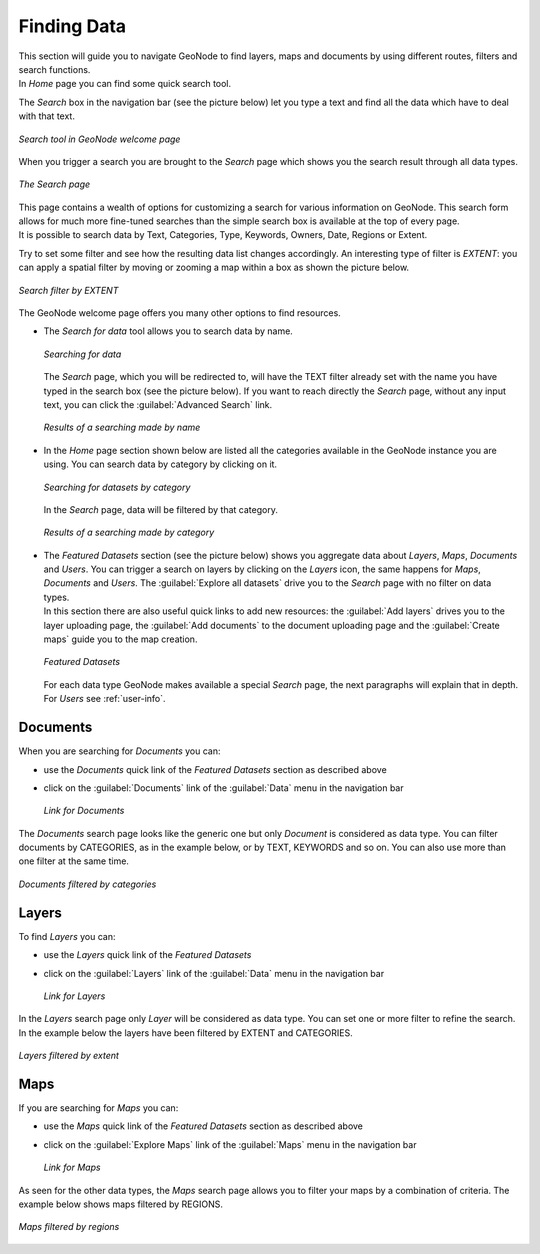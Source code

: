 .. _finding-data:

Finding Data
============

| This section will guide you to navigate GeoNode to find layers, maps and documents by using different routes, filters and search functions.
| In *Home* page you can find some quick search tool.

The *Search* box in the navigation bar (see the picture below) let you type a text and find all the data which have to deal with that text.

.. figure:: img/search_tool.png
     :align: center

     *Search tool in GeoNode welcome page*

When you trigger a search you are brought to the *Search* page which shows you the search result through all data types.

.. figure:: img/search_page.png
     :align: center

     *The Search page*

| This page contains a wealth of options for customizing a search for various information on GeoNode. This search form allows for much more fine-tuned searches than the simple search box is available at the top of every page.
| It is possible to search data by Text, Categories, Type, Keywords, Owners, Date, Regions or Extent.

Try to set some filter and see how the resulting data list changes accordingly. An interesting type of filter is *EXTENT*: you can apply a spatial filter by moving or zooming a map within a box as shown the picture below.

.. figure:: img/search_filter_by_extent.png
     :align: center

     *Search filter by EXTENT*

The GeoNode welcome page offers you many other options to find resources.

* The *Search for data* tool allows you to search data by name.

  .. figure:: img/welcome_search_data.png
      :align: center

      *Searching for data*

  The *Search* page, which you will be redirected to, will have the TEXT filter already set with the name you have typed in the search box (see the picture below).
  If you want to reach directly the *Search* page, without any input text, you can click the :guilabel:`Advanced Search` link.

  .. figure:: img/search_for_data_result.png
     :align: center

     *Results of a searching made by name*

* In the *Home* page section shown below are listed all the categories available in the GeoNode instance you are using. You can search data by category by clicking on it.

  .. figure:: img/search_datasets_by_category.png
     :align: center

     *Searching for datasets by category*

  In the *Search* page, data will be filtered by that category.

  .. figure:: img/search_by_category_result.png
     :align: center

     *Results of a searching made by category*

* | The *Featured Datasets* section (see the picture below) shows you aggregate data about *Layers*, *Maps*, *Documents* and *Users*. You can trigger a search on layers by clicking on the *Layers* icon, the same happens for *Maps*, *Documents* and *Users*. The :guilabel:`Explore all datasets` drive you to the *Search* page with no filter on data types.
  | In this section there are also useful quick links to add new resources: the :guilabel:`Add layers` drives you to the layer uploading page, the :guilabel:`Add documents` to the document uploading page and the :guilabel:`Create maps` guide you to the map creation.

  .. figure:: img/featured_datasets.png
    :align: center

    *Featured Datasets*

  For each data type GeoNode makes available a special *Search* page, the next paragraphs will explain that in depth.
  For *Users* see :ref:`user-info`.

Documents
---------

When you are searching for *Documents* you can:

* use the *Documents* quick link of the *Featured Datasets* section as described above

* click on the :guilabel:`Documents` link of the :guilabel:`Data` menu in the navigation bar

  .. figure:: img/documents_link.png
     :align: center

     *Link for Documents*

The *Documents* search page looks like the generic one but only *Document* is considered as data type. You can filter documents by CATEGORIES, as in the example below, or by TEXT, KEYWORDS and so on.
You can also use more than one filter at the same time.

.. figure:: img/documents_filter_by_category.png
   :align: center

   *Documents filtered by categories*

Layers
------

To find *Layers* you can:

* use the *Layers* quick link of the *Featured Datasets*

* click on the :guilabel:`Layers` link of the :guilabel:`Data` menu in the navigation bar

  .. figure:: img/layers_link.png
     :align: center

     *Link for Layers*

| In the *Layers* search page only *Layer* will be considered as data type. You can set one or more filter to refine the search. In the example below the layers have been filtered by EXTENT and CATEGORIES.

.. figure:: img/filtering_layers.gif
   :align: center

   *Layers filtered by extent*

Maps
----

If you are searching for *Maps* you can:

* use the *Maps* quick link of the *Featured Datasets* section as described above

* click on the :guilabel:`Explore Maps` link of the :guilabel:`Maps` menu in the navigation bar

  .. figure:: img/maps_link.png
     :align: center

     *Link for Maps*

As seen for the other data types, the *Maps* search page allows you to filter your maps by a combination of criteria. The example below shows maps filtered by REGIONS.

.. figure:: img/filtering_maps.gif
   :align: center

   *Maps filtered by regions*
